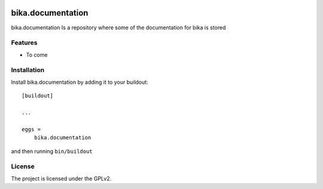 .. This README is meant for consumption by humans and pypi. Pypi can render rst files so please do not use Sphinx features.
   If you want to learn more about writing documentation, please check out: http://docs.plone.org/about/documentation_styleguide.html
   This text does not appear on pypi or github. It is a comment.

.. image:: https://img.shields.io/github/issues-pr/bikalims/bika.documentation.svg?style=flat-square
    :target: https://github.com/bikalims/bika.documentation/pulls

.. image:: https://img.shields.io/github/contributors/bikalims/bika.documentation.svg?style=flat-square
    :target: https://github.com/bikalims/bika.documentation/blob/master/CONTRIBUTORS.rst


===========
bika.documentation
===========

bika.documentation Is a repository where some of the documentation for bika is stored

Features
--------

- To come


Installation
------------

Install bika.documentation by adding it to your buildout::

    [buildout]

    ...

    eggs =
        bika.documentation


and then running ``bin/buildout``


License
-------

The project is licensed under the GPLv2.
